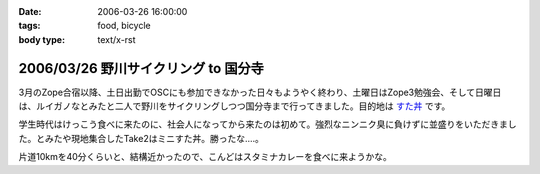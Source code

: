 :date: 2006-03-26 16:00:00
:tags: food, bicycle
:body type: text/x-rst

=====================================
2006/03/26 野川サイクリング to 国分寺
=====================================

3月のZope合宿以降、土日出勤でOSCにも参加できなかった日々もようやく終わり、土曜日はZope3勉強会、そして日曜日は、ルイガノなとみたと二人で野川をサイクリングしつつ国分寺まで行ってきました。目的地は `すた丼`_ です。

学生時代はけっこう食べに来たのに、社会人になってから来たのは初めて。強烈なニンニク臭に負けずに並盛りをいただきました。とみたや現地集合したTake2はミニすた丼。勝ったな‥‥。

片道10kmを40分くらいと、結構近かったので、こんどはスタミナカレーを食べに来ようかな。

.. _`すた丼`: http://www.sutadon.com/shop-koku.htm


.. :extend type: text/x-rst
.. :extend:

